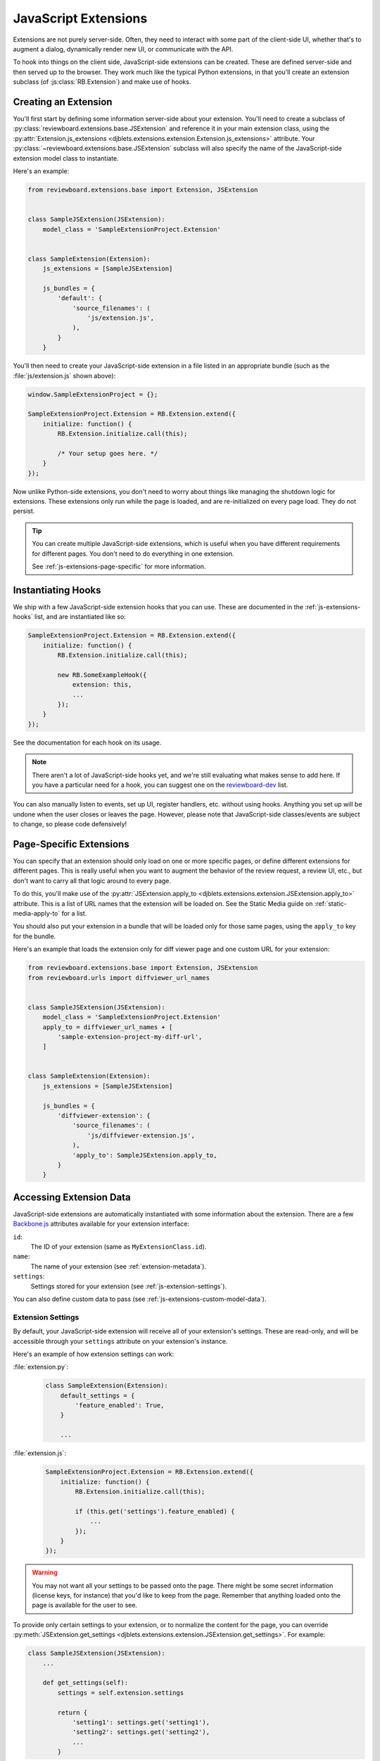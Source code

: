 .. _js-extensions:

=====================
JavaScript Extensions
=====================

Extensions are not purely server-side. Often, they need to interact with some
part of the client-side UI, whether that's to augment a dialog, dynamically
render new UI, or communicate with the API.

To hook into things on the client side, JavaScript-side extensions can be
created. These are defined server-side and then served up to the browser. They
work much like the typical Python extensions, in that you'll create an
extension subclass (of :js:class:`RB.Extension`) and make use of hooks.


Creating an Extension
=====================

You'll first start by defining some information server-side about your
extension. You'll need to create a subclass of
:py:class:`reviewboard.extensions.base.JSExtension` and reference it in your
main extension class, using the :py:attr:`Extension.js_extensions
<djblets.extensions.extension.Extension.js_extensions>` attribute. Your
:py:class:`~reviewboard.extensions.base.JSExtension` subclass will also
specify the name of the JavaScript-side extension model class to instantiate.

Here's an example:

.. code-block:: python

    from reviewboard.extensions.base import Extension, JSExtension


    class SampleJSExtension(JSExtension):
        model_class = 'SampleExtensionProject.Extension'


    class SampleExtension(Extension):
        js_extensions = [SampleJSExtension]

        js_bundles = {
            'default': {
                'source_filenames': (
                    'js/extension.js',
                ),
            }
        }

You'll then need to create your JavaScript-side extension in a file listed in
an appropriate bundle (such as the :file:`js/extension.js` shown above):

.. code-block:: javascript

    window.SampleExtensionProject = {};

    SampleExtensionProject.Extension = RB.Extension.extend({
        initialize: function() {
            RB.Extension.initialize.call(this);

            /* Your setup goes here. */
        }
    });

Now unlike Python-side extensions, you don't need to worry about things like
managing the shutdown logic for extensions. These extensions only run while
the page is loaded, and are re-initialized on every page load. They do not
persist.

.. tip::

   You can create multiple JavaScript-side extensions, which is useful when
   you have different requirements for different pages. You don't need to do
   everything in one extension.

   See :ref:`js-extensions-page-specific` for more information.


Instantiating Hooks
===================

We ship with a few JavaScript-side extension hooks that you can use. These are
documented in the :ref:`js-extensions-hooks` list, and are instantiated like
so:

.. code-block:: javascript

    SampleExtensionProject.Extension = RB.Extension.extend({
        initialize: function() {
            RB.Extension.initialize.call(this);

            new RB.SomeExampleHook({
                extension: this,
                ...
            });
        }
    });

See the documentation for each hook on its usage.

.. note::

   There aren't a lot of JavaScript-side hooks yet, and we're still evaluating
   what makes sense to add here. If you have a particular need for a hook, you
   can suggest one on the reviewboard-dev_ list.

You can also manually listen to events, set up UI, register handlers, etc.
without using hooks. Anything you set up will be undone when the user closes
or leaves the page. However, please note that JavaScript-side classes/events
are subject to change, so please code defensively!


.. _js-extensions-page-specific:

Page-Specific Extensions
========================

You can specify that an extension should only load on one or more specific
pages, or define different extensions for different pages. This is really
useful when you want to augment the behavior of the review request, a review
UI, etc., but don't want to carry all that logic around to every page.

To do this, you'll make use of the :py:attr:`JSExtension.apply_to
<djblets.extensions.extension.JSExtension.apply_to>` attribute. This is a list
of URL names that the extension will be loaded on. See the Static Media guide
on :ref:`static-media-apply-to` for a list.

You should also put your extension in a bundle that will be loaded only for
those same pages, using the ``apply_to`` key for the bundle.

Here's an example that loads the extension only for diff viewer page and one
custom URL for your extension:

.. code-block:: python

    from reviewboard.extensions.base import Extension, JSExtension
    from reviewboard.urls import diffviewer_url_names


    class SampleJSExtension(JSExtension):
        model_class = 'SampleExtensionProject.Extension'
        apply_to = diffviewer_url_names + [
            'sample-extension-project-my-diff-url',
        ]


    class SampleExtension(Extension):
        js_extensions = [SampleJSExtension]

        js_bundles = {
            'diffviewer-extension': {
                'source_filenames': (
                    'js/diffviewer-extension.js',
                ),
                'apply_to': SampleJSExtension.apply_to,
            }
        }


Accessing Extension Data
========================

JavaScript-side extensions are automatically instantiated with some
information about the extension. There are a few Backbone.js_ attributes
available for your extension interface:

``id``:
    The ID of your extension (same as ``MyExtensionClass.id``).

``name``:
    The name of your extension (see :ref:`extension-metadata`).

``settings``:
    Settings stored for your extension (see :ref:`js-extension-settings`).

You can also define custom data to pass (see
:ref:`js-extensions-custom-model-data`).


.. _js-extension-settings:

Extension Settings
------------------

By default, your JavaScript-side extension will receive all of your
extension's settings. These are read-only, and will be accessible through your
``settings`` attribute on your extension's instance.

Here's an example of how extension settings can work:

:file:`extension.py`:
    .. code-block:: python

        class SampleExtension(Extension):
            default_settings = {
                'feature_enabled': True,
            }

            ...

:file:`extension.js`:
    .. code-block:: javascript

        SampleExtensionProject.Extension = RB.Extension.extend({
            initialize: function() {
                RB.Extension.initialize.call(this);

                if (this.get('settings').feature_enabled) {
                    ...
                });
            }
        });

.. warning::

   You may not want all your settings to be passed onto the page. There might
   be some secret information (license keys, for instance) that you'd like to
   keep from the page. Remember that anything loaded onto the page is
   available for the user to see.

To provide only certain settings to your extension, or to normalize the
content for the page, you can override :py:meth:`JSExtension.get_settings
<djblets.extensions.extension.JSExtension.get_settings>`. For example:

.. code-block:: python

    class SampleJSExtension(JSExtension):
        ...

        def get_settings(self):
            settings = self.extension.settings

            return {
                'setting1': settings.get('setting1'),
                'setting2': settings.get('setting2'),
                ...
            }


.. _js-extensions-custom-model-data:

Custom Model Data
-----------------

You can also define custom data on the Python side that will be passed to your
extension instance, separately from settings. This is useful when you want to
precompute some form of data to pass down, based on the state of the server or
of your Python-side extension. This can be done by overriding
:py:meth:`JSExtension.get_model_data
<djblets.extensions.extension.JSExtension.get_model_data>`.

.. code-block:: python

    class SampleJSExtension(JSExtension):
        ...

        def get_model_data(self):
            return {
                'some_state': SampleExtension.calculate_some_state(),
            }

Your JavaScript-side extension can then get access to this data using standard
Backbone.js attribute accessors:

.. code-block:: javascript

    SampleExtensionProject.Extension = RB.Extension.extend({
        initialize: function() {
            var someState;

            RB.Extension.initialize.call(this);

            someState = this.get('some_state');

            ...
        }
    });


.. _Backbone.js: http://backbonejs.org/
.. _reviewboard-dev: https://groups.google.com/group/reviewboard-dev
